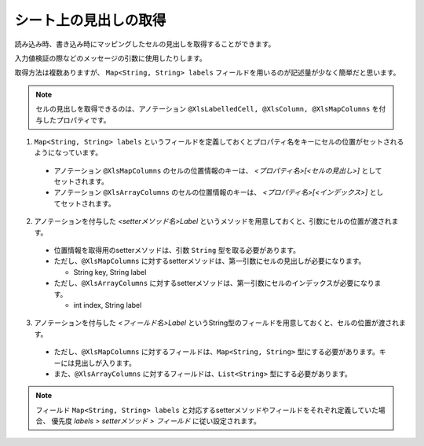 --------------------------------------------------------
シート上の見出しの取得
--------------------------------------------------------


読み込み時、書き込み時にマッピングしたセルの見出しを取得することができます。

入力値検証の際などのメッセージの引数に使用したりします。

取得方法は複数ありますが、 ``Map<String, String> labels`` フィールドを用いるのが記述量が少なく簡単だと思います。
 
.. note:: 
   
   セルの見出しを取得できるのは、アノテーション ``@XlsLabelledCell, @XlsColumn, @XlsMapColumns`` を付与したプロパティです。



1. ``Map<String, String> labels`` というフィールドを定義しておくとプロパティ名をキーにセルの位置がセットされるようになっています。
 
  * アノテーション ``@XlsMapColumns`` のセルの位置情報のキーは、 *\<プロパティ名\>[<セルの見出し\>]* としてセットされます。
 
  * アノテーション ``@XlsArrayColumns`` のセルの位置情報のキーは、 *\<プロパティ名\>[<インデックス\>]* としてセットされます。
  
2. アノテーションを付与した *\<setterメソッド名\>Label* というメソッドを用意しておくと、引数にセルの位置が渡されます。
 
  * 位置情報を取得用のsetterメソッドは、引数 ``String`` 型を取る必要があります。
  * ただし、``@XlsMapColumns`` に対するsetterメソッドは、第一引数にセルの見出しが必要になります。
  
    * String key, String label
     
  * ただし、``@XlsArrayColumns`` に対するsetterメソッドは、第一引数にセルのインデックスが必要になります。
  
    * int index, String label

3. アノテーションを付与した *\<フィールド名\>Label* というString型のフィールドを用意しておくと、セルの位置が渡されます。
 
  * ただし、``@XlsMapColumns`` に対するフィールドは、``Map<String, String>`` 型にする必要があります。キーには見出しが入ります。
  
  * また、``@XlsArrayColumns`` に対するフィールドは、``List<String>`` 型にする必要があります。


.. sourcecode:: java
    :linenos:
    
    public class SampleRecord {
        
        // 汎用的な見出し情報
        public Map<String, String> labels;
        
        // プロパティごとに個別に見出し情報を定義するフィールド
        private String nameLabel;
        
        @XlsColumns(label="名前")
        private String name;
        
        // プロパティごとに個別に見出し情報を定義するメソッド
        // フィールド labelsが定義あれば必要ありません。
        public void setNameLabel(String label) {
            //...
        }
        
        // @XlsMapColumnsの場合
        @XlsMapColumns(previousColumnName="出欠")
        private Map<String, String> attendedMap;
        
        // プロパティごとに個別に見出し情報を定義するフィールド
        private Map<String, String> attendedMapLabel;
        
        // プロパティごとに個別に見出し情報を定義するメソッド
        // @XlsMapColumnsの場合keyは、セルの見出しの値
        // フィールド labelsが定義あれば必要ありません。
        public void setAttendedMapLabel(String key, String label) {
            //...
        }
        
        // @XlsArrayColumnsの場合
        @XlsArrayColumns(columnName="ふりがな")
        private List<String> rubyList;
        
        // プロパティごとに個別に見出し情報を定義するフィールド
        private Map<String, String> rubyListLabel;
        
        // プロパティごとに個別に見出し情報を定義するメソッド
        // @XlsArrayColumnsの場合indexは、インデックスの値
        // フィールド labelsが定義あれば必要ありません。
        public void setRubyListLabel(int index, String label) {
            //...
        }
        
    
    }


.. note:: 
   
   フィールド ``Map<String, String> labels`` と対応するsetterメソッドやフィールドをそれぞれ定義していた場合、
   優先度 *labels > setterメソッド > フィールド* に従い設定されます。

